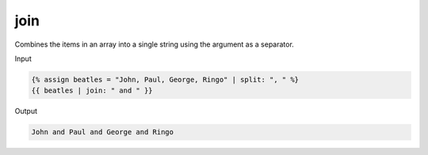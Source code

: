 .. _liquid-filters-join:

join
======

Combines the items in an array into a single string using the argument
as a separator.

Input

.. code:: liquid

   {% assign beatles = "John, Paul, George, Ringo" | split: ", " %}
   {{ beatles | join: " and " }}

Output

.. code:: text

   John and Paul and George and Ringo